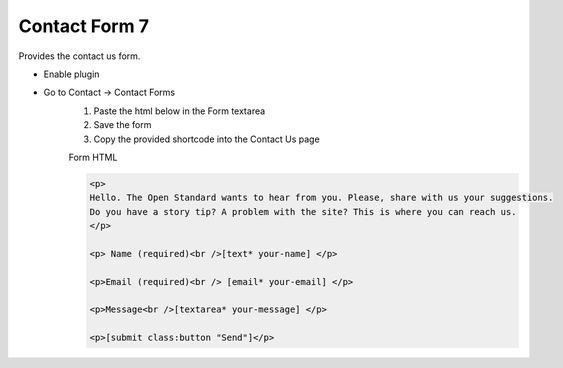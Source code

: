 .. This Source Code Form is subject to the terms of the Mozilla Public
.. License, v. 2.0. If a copy of the MPL was not distributed with this
.. file, You can obtain one at http://mozilla.org/MPL/2.0/.


==============
Contact Form 7
==============

Provides the contact us form.

- Enable plugin

- Go to Contact -> Contact Forms
    #. Paste the html below in the Form textarea
    #. Save the form
    #. Copy the provided shortcode into the Contact Us page

    Form HTML

    .. sourcecode:: html

        <p>
        Hello. The Open Standard wants to hear from you. Please, share with us your suggestions.
        Do you have a story tip? A problem with the site? This is where you can reach us.
        </p>

        <p> Name (required)<br />[text* your-name] </p>

        <p>Email (required)<br /> [email* your-email] </p>

        <p>Message<br />[textarea* your-message] </p>

        <p>[submit class:button "Send"]</p>


